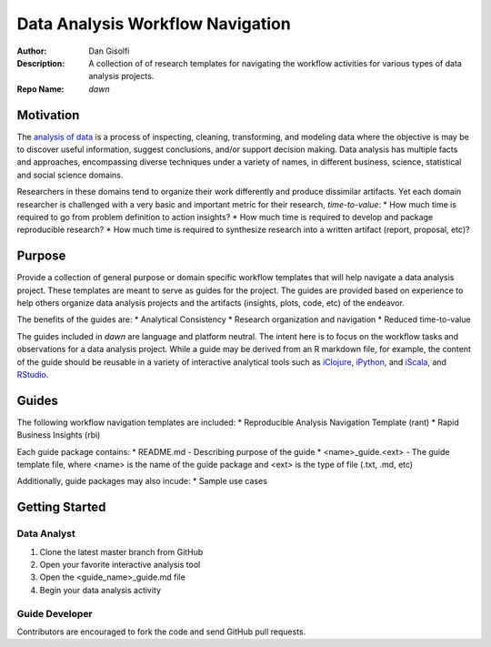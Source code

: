=======================
Data Analysis Workflow Navigation
=======================

:Author: Dan Gisolfi
:Description: A collection of of research templates for navigating the workflow activities for various types of data analysis projects. 
:Repo Name: *dawn*

Motivation
============
The `analysis of data <http://en.wikipedia.org/wiki/Data_analysis>`_ is a process of inspecting, cleaning, transforming, and modeling data where the objective is may be to discover useful information, suggest conclusions, and/or support decision making. Data analysis has multiple facts and approaches, encompassing diverse techniques under a variety of names, in different business, science, statistical and social science domains. 

Researchers in these domains tend to organize their work differently and produce dissimilar artifacts. Yet each domain researcher is challenged with a very basic and important metric for their research, *time-to-value*:
* How much time is required to go from problem definition to action insights?
* How much time is required to develop and package reproducible research?
* How much time is required to synthesize research into a written artifact (report, proposal, etc)? 

Purpose
=========
Provide a collection of general purpose or domain specific workflow templates that will help navigate a data analysis project. These templates are meant to serve as guides for the project. The guides are provided based on experience to help others organize data analysis projects and the artifacts (insights, plots, code, etc) of the endeavor. 

The benefits of the guides are: 
* Analytical Consistency 
* Research organization and navigation
* Reduced time-to-value

The guides included in *dawn* are language and platform neutral. The intent here is to focus on the workflow tasks and observations for a data analysis project. While a guide may be derived from an R markdown file, for example, the content of the guide should be reusable in a variety of interactive analytical tools such as `iClojure <http://www.iclojure.com>`_, `iPython <http://ipython.org>`_, and `iScala <https://github.com/KenCoder/scala-notebook>`_, and `RStudio <http://www.rstudio.com>`_. 

Guides
=========
The following workflow navigation templates are included:
* Reproducible Analysis Navigation Template (rant)
* Rapid Business Insights (rbi)

Each guide package contains:
* README.md - Describing purpose of the guide 
* <name>_guide.<ext> - The guide template file, where <name> is the name of the guide package and <ext> is the type of file (.txt, .md, etc) 

Additionally, guide packages may also incude:
* Sample use cases

Getting Started
=============

Data Analyst
----------------
1. Clone the latest master branch from GitHub 
2. Open your favorite interactive analysis tool
3. Open the <guide_name>_guide.md file
4. Begin your data analysis activity

Guide Developer
---------------------
Contributors are encouraged to fork the code and send GitHub pull requests.

